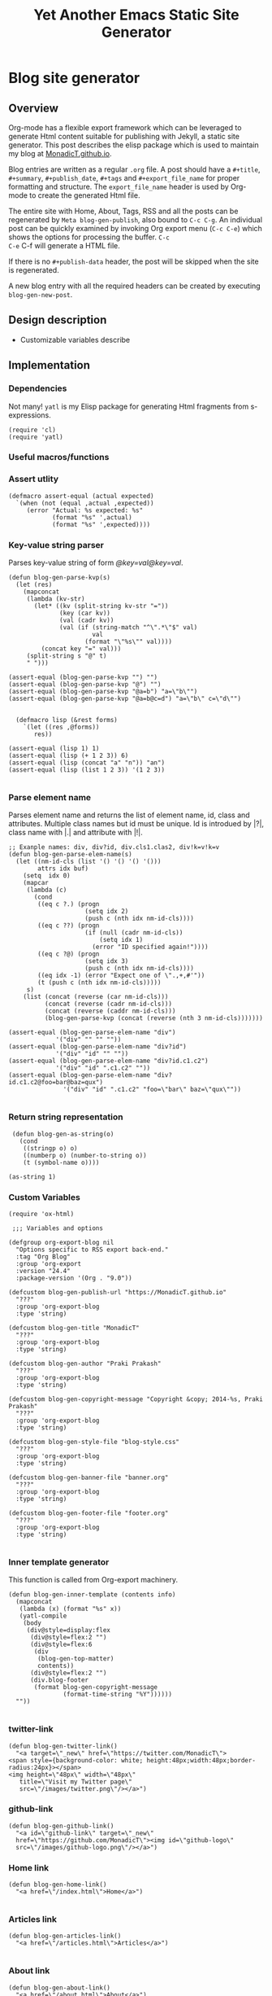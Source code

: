 #+title: Yet Another Emacs Static Site Generator
#+summary: A static site generator implemented entirely in emacs.
#+publish-date: 2018-01-31
#+export_file_name: ../../2018/blog-site-generator.html
#+html_head: <link rel="stylesheet" type="text/css" href="style.css" />
#+tags: static site, emacs
#+options: num:nil
#+STARTUP: hideblocks
# Evaluate with: C-c C-v C-b

* Blog site generator
** Overview
Org-mode has a flexible export framework which can be leveraged to
generate Html content suitable for publishing with Jekyll, a static
site generator. This post describes the elisp package which is used to
maintain my blog at [[https://MonadicT.github.io][MonadicT.github.io]].

Blog entries are written as a regular =.org= file. A post should have
a =#+title=, =#+summary=, =#+publish_date=, =#+tags= and
=#+export_file_name= for proper formatting and structure. The
=export_file_name= header is used by Org-mode to create the generated
Html file.

The entire site with Home, About, Tags, RSS and all the posts can be
regenerated by =Meta blog-gen-publish=, also bound to =C-c C-g=. An
individual post can be quickly examined by invoking Org export menu
(=C-c C-e=) which shows the options for processing the buffer. =C-c
C-e= C-f will generate a HTML file.

If there is no =#+publish-data= header, the post will be skipped when
the site is regenerated.

A new blog entry with all the required headers can be created by
executing =blog-gen-new-post=.

** Design description
- Customizable variables describe
** Implementation
*** Dependencies
Not many! =yatl= is my Elisp package for generating Html fragments
from s-expressions.

#+BEGIN_SRC elisp :results silent :exports code :noweb-ref requires
(require 'cl)
(require 'yatl)
#+END_SRC

*** Useful macros/functions
*** Assert utlity
#+BEGIN_SRC elisp :results silent :exports code :noweb-ref fns
(defmacro assert-equal (actual expected)
  `(when (not (equal ,actual ,expected))
     (error "Actual: %s expected: %s"
            (format "%s" ',actual)
            (format "%s" ',expected))))
#+END_SRC

*** Key-value string parser
Parses key-value string of form /@key=val@key=val/.

#+BEGIN_SRC elisp :results silent
(defun blog-gen-parse-kvp(s)
  (let (res)
    (mapconcat
     (lambda (kv-str)
       (let* ((kv (split-string kv-str "="))
              (key (car kv))
              (val (cadr kv))
              (val (if (string-match "^\".*\"$" val)
                       val
                     (format "\"%s\"" val))))
         (concat key "=" val)))
     (split-string s "@" t)
     " ")))

(assert-equal (blog-gen-parse-kvp "") "")
(assert-equal (blog-gen-parse-kvp "@") "")
(assert-equal (blog-gen-parse-kvp "@a=b") "a=\"b\"")
(assert-equal (blog-gen-parse-kvp "@a=b@c=d") "a=\"b\" c=\"d\"")

#+END_SRC

#+BEGIN_SRC elisp :results silent
  (defmacro lisp (&rest forms)
    `(let ((res ,@forms))
       res))

(assert-equal (lisp 1) 1)
(assert-equal (lisp (+ 1 2 3)) 6)
(assert-equal (lisp (concat "a" "n")) "an")
(assert-equal (lisp (list 1 2 3)) '(1 2 3))

#+END_SRC

*** Parse element name
Parses element name and returns the list of element name, id, class
and attributes. Multiple class names but id must be unique. Id is
introdued by |?|, class name with |.| and attribute with |!|.

#+BEGIN_SRC elisp :results silent
  ;; Exanple names: div, div?id, div.cls1.clas2, div!k=v!k=v
  (defun blog-gen-parse-elem-name(s)
    (let ((nm-id-cls (list '() '() '() '()))
          attrs idx buf)
      (setq  idx 0)
      (mapcar
       (lambda (c)
         (cond
          ((eq c ?.) (progn
                       (setq idx 2)
                       (push c (nth idx nm-id-cls))))
          ((eq c ??) (progn
                       (if (null (cadr nm-id-cls))
                           (setq idx 1)
                         (error "ID specified again!"))))
          ((eq c ?@) (progn
                       (setq idx 3)
                       (push c (nth idx nm-id-cls))))
          ((eq idx -1) (error "Expect one of \".,+,#'"))
          (t (push c (nth idx nm-id-cls)))))
       s)
      (list (concat (reverse (car nm-id-cls)))
            (concat (reverse (cadr nm-id-cls)))
            (concat (reverse (caddr nm-id-cls)))
            (blog-gen-parse-kvp (concat (reverse (nth 3 nm-id-cls)))))))

  (assert-equal (blog-gen-parse-elem-name "div")
               '("div" "" "" ""))
  (assert-equal (blog-gen-parse-elem-name "div?id")
               '("div" "id" "" ""))
  (assert-equal (blog-gen-parse-elem-name "div?id.c1.c2")
               '("div" "id" ".c1.c2" ""))
  (assert-equal (blog-gen-parse-elem-name "div?id.c1.c2@foo=bar@baz=qux")
                 '("div" "id" ".c1.c2" "foo=\"bar\" baz=\"qux\""))

#+END_SRC

*** Return string representation
#+BEGIN_SRC elisp :results silent
   (defun blog-gen-as-string(o)
     (cond
      ((stringp o) o)
      ((numberp o) (number-to-string o))
      (t (symbol-name o))))

  (as-string 1)
#+END_SRC

*** Custom Variables
#+BEGIN_SRC elisp :results silent :noweb-ref vars
  (require 'ox-html)

   ;;; Variables and options

  (defgroup org-export-blog nil
    "Options specific to RSS export back-end."
    :tag "Org Blog"
    :group 'org-export
    :version "24.4"
    :package-version '(Org . "9.0"))

  (defcustom blog-gen-publish-url "https://MonadicT.github.io"
    "???"
    :group 'org-export-blog
    :type 'string)

  (defcustom blog-gen-title "MonadicT"
    "???"
    :group 'org-export-blog
    :type 'string)

  (defcustom blog-gen-author "Praki Prakash"
    "???"
    :group 'org-export-blog
    :type 'string)

  (defcustom blog-gen-copyright-message "Copyright &copy; 2014-%s, Praki Prakash"
    "???"
    :group 'org-export-blog
    :type 'string)

  (defcustom blog-gen-style-file "blog-style.css"
    "???"
    :group 'org-export-blog
    :type 'string)

  (defcustom blog-gen-banner-file "banner.org"
    "???"
    :group 'org-export-blog
    :type 'string)

  (defcustom blog-gen-footer-file "footer.org"
    "???"
    :group 'org-export-blog
    :type 'string)

#+END_SRC

*** Inner template generator
This function is called from Org-export machinery.

#+BEGIN_SRC elisp :results silent
  (defun blog-gen-inner-template (contents info)
    (mapconcat
     (lambda (x) (format "%s" x))
     (yatl-compile
      (body
       (div@style=display:flex
        (div@style=flex:2 "")
        (div@style=flex:6
         (div
          (blog-gen-top-matter)
          contents))
        (div@style=flex:2 "")
        (div.blog-footer
         (format blog-gen-copyright-message
                 (format-time-string "%Y"))))))
    ""))

#+END_SRC

*** twitter-link
#+BEGIN_SRC elisp :results silent
  (defun blog-gen-twitter-link()
    "<a target=\"_new\" href=\"https://twitter.com/MonadicT\">
  <span style={background-color: white; height:48px;width:48px;border-radius:24px}></span>
  <img height=\"48px\" width=\"48px\"
     title=\"Visit my Twitter page\"
     src=\"/images/twitter.png\"/></a>")
#+END_SRC

*** github-link
#+BEGIN_SRC elisp :results silent
  (defun blog-gen-github-link()
    "<a id=\"github-link\" target=\"_new\"
    href=\"https://github.com/MonadicT\"><img id=\"github-logo\"
    src=\"/images/github-logo.png\"/></a>")
#+END_SRC

*** Home link
#+BEGIN_SRC elisp :results silent
  (defun blog-gen-home-link()
    "<a href=\"/index.html\">Home</a>")

#+END_SRC

*** Articles link
#+BEGIN_SRC elisp :results silent
  (defun blog-gen-articles-link()
    "<a href=\"/articles.html\">Articles</a>")

#+END_SRC

*** About link
#+BEGIN_SRC elisp :results silent
  (defun blog-gen-about-link()
    "<a href=\"/about.html\">About</a>")

#+END_SRC

*** Tags link
#+BEGIN_SRC elisp :results silent
  (defun blog-gen-tags-link()
    "<a href=\"/tags.html\">Tags</a>")

#+END_SRC

*** Site links
#+BEGIN_SRC elisp :results silent
  (defun blog-gen-site-links()
    (concat
     "<div  id=\"site-links\">"
     (blog-gen-home-link)
     (blog-gen-articles-link)
     (blog-gen-tags-link)
     (blog-gen-about-link)
     "</div>"))
#+END_SRC

*** Top matter
Generates the header and the banner. Here is one limitation of
=yatl-compile-string= which can generate a single element with dynamic
content but not nested elements as needed here.

#+BEGIN_SRC elisp :results silent
  (defun blog-gen-top-matter()
    (yatl-html-frag
     (div.blog-nav
      (div?blog-title
       blog-gen-title)
      (blog-gen-search-form))
     (div.blog-nav
      (blog-gen-site-links)
      (blog-gen-social-media-icons))
     (div@style=border:1px "")))

#+END_SRC

*** Search form
#+BEGIN_SRC elisp :results silent
  (defun blog-gen-search-form()
    "<div>Search <form action=\"http://www.google.com/search\" id=\"searchform\"
  method=\"get\"><div><input class=\"box\" id=\"s\" name=\"q\" type=\"text\" />
  <input name=\"sitesearch\" type=\"hidden\" value=\"http://MonadicT.github.io\" />
  </div></form></div>")
#+END_SRC

*** Social media icons
#+BEGIN_SRC elisp :results silent
  (defun blog-gen-social-media-icons()
    (concat
     "<div id=\"social-media-icons\">"
     (blog-gen-twitter-link)
     (blog-gen-github-link)
     "</div>"))
#+END_SRC

** Mode implementation
#+BEGIN_SRC elisp :results silent
     ;;; Define backend

    (org-export-define-derived-backend 'blog 'html
      :menu-entry
      '(?b "Export to Blog"
           ((?b "As Blog buffer"
                (lambda (a s v b) (blog-gen-export-as-blog a s v)))
            (?f "As Blog file" (lambda (a s v b) (blog-gen-export-to-blog a s v)))
            (?o "As Blog file and open"
                (lambda (a s v b)
                  (if a (blog-gen-export-to-blog t s v)
                    (org-open-file (blog-gen-export-to-blog nil s v)))))))
      :options-alist
      '((:description "DESCRIPTION" nil nil newline)
        (:keywords "KEYWORDS" nil nil space)
        (:with-toc nil nil nil) ;; Never include HTML's toc
        )
      :filters-alist '((:filter-final-output . blog-gen-final-function))
      :translate-alist '((comment . (lambda (&rest args) ""))
                         (comment-block . (lambda (&rest args) ""))
                         (timestamp . (lambda (&rest args) ""))
                         (inner-template . blog-gen-inner-template)
                         (template . blog-gen-template)))

     ;;; Export functions

     ;;;###autoload
    (defun blog-gen-export-as-blog (&optional async subtreep visible-only)
      "Export current buffer to a blog buffer.

     Export is done in a buffer named \"*Org Blog Export*\", which will
     be displayed when `org-export-show-temporary-export-buffer' is
     non-nil."
      (interactive)
      (let ((file (buffer-file-name (buffer-base-buffer)))))
      (org-export-to-buffer 'blog "*Org Blog Export*"
        async subtreep visible-only nil nil (lambda () (text-mode))))

     ;;;###autoload
    (defun blog-gen-export-to-blog (&optional async subtreep visible-only)
      "Export current buffer to a Blog file.
     Return output file's name."
      (interactive)
      (let ((file (buffer-file-name (buffer-base-buffer)))))
      (let ((outfile (org-export-output-file-name
                      (concat "." "html") subtreep)))
        (org-export-to-file 'blog outfile async subtreep visible-only)))

     ;;;###autoload
    (defun blog-gen-publish-to-blog (plist filename pub-dir)
      "Publish an org file to Blog.

     FILENAME is the filename of the Org file to be published.  PLIST
     is the property list for the given project.  PUB-DIR is the
     publishing directory.

     Return output file name."
      (let ((bf (get-file-buffer filename)))
        (if bf
            (with-current-buffer bf
              (write-file filename))
          (find-file filename)
          (write-file filename) (kill-buffer)))
      (org-publish-org-too
       'log filename (concat "." "html") plist pub-dir))

     ;;; Main transcoding functions

    (defun blog-gen-template (contents info)
      "Return complete document string after BLOG conversion.
     CONTENTS is the transcoded contents string.  INFO is a plist
     used as a communication channel."
      (yatl-html5
       (head
        (yatl-compile-string "meta@charset=\"%s\">"
                (symbol-name org-html-coding-system))
        (title blog-gen-title)
        (yatl-compile-string
         "base@href=\"%s\""
         (blog-gen-base-url))
        (yatl-compile-string "meta@name=generator@content=\"%s\">" (emacs-version))
        (yatl-compile-string "meta@name=author@content=\"%s\"" blog-gen-author)
        (link@href=\"blog-style.css\"@rel=\"stylesheet\"))
       contents))

     ;;; Filters

    (defun blog-gen-final-function (contents backend info)
      "Prettify the Blog output."
      (with-temp-buffer
        (xml-mode)
        (insert contents)
        ;;(indent-region (point-min) (point-max))
        (buffer-substring-no-properties (point-min) (point-max))))

     ;;; Miscellaneous


    (provide 'ox-blog)

     ;;; ox-blog.el ends here

#+END_SRC

#+BEGIN_SRC elisp :results silent
  (require 'ox-html)
  (defun my-html-body-filter(text backend info)
    text)

  (add-to-list 'org-export-filter-body-functions
               'my-html-body-filter)
#+END_SRC

** Styles
CSS Styles used in this blog are managed using interpolated
strings. The code below is an association list which is used to build
CSS string later.

*** Color definitions
CSS color definitions.

- Dark primary color.
#+BEGIN_SRC elisp :eval no :noweb-ref dark-primary-color
#616161
#+end_src

- Default primary color
#+BEGIN_SRC elisp :eval no :noweb-ref default-primary-color
#9E9E9E
#+end_src

- Light primary color
#+BEGIN_SRC elisp :eval no :noweb-ref light-primary-color
#d3d3d3
#+end_src

- Text primary color
#+BEGIN_SRC elisp :eval no :noweb-ref text-primary-color
#212121
#+end_src

- Accent color
#+BEGIN_SRC elisp :eval no :noweb-ref accent-color
#ff5722
#+end_src

- Primary text color
#+BEGIN_SRC elisp :eval no :noweb-ref primary-text-color
#212121
#+end_src

- Secondary text color
#+BEGIN_SRC elisp :eval no :noweb-ref secondary-text-color
#757575
#+end_src

- Accent text color
#+BEGIN_SRC elisp :eval no :noweb-ref accent-text-color
#FF5722
#+end_src


*** HTML element styling
Style definitions for general html elements.

/Setting body.height to 100% paints background to visible portion of
blog content and leaving it empty results in left and right borders at
zero height. The only reasonable fix is to be able to specify heights
for all layout divs to be in resolution independent units/

#+begin_src elisp :noweb-ref css-els :eval no
 * { font-family: "Merriweather", Georgia, serif; }
html { clear: both; Height: 100%; width: 100% }
body { margin: 0; padding: 0; width: 100%; display: flex; flex-direction: column }
body {
    background-color: #dfe3ee
}

a { color: <<accent-text-color>>; text-decoration: none}

a:hover {  color: <<accent-color>>; opacity: 0.5; }
#+end_src

*** Page layout styling

#+begin_src css :noweb-ref css-page-layout :eval no
h2 {
    color: <<accent-text-color>>;
}

#blog-title {
    font-size: 3em;
    font-weight: bolder;
    color: <<accent-text-color>>;
}

.blog-nav {
    display: flex;
    flex-direction: row;
    justify-content: space-between;
    align-items: center;
    border-bottom: 2px solid #999
}


#+END_SRC

*** Site links styling
#+BEGIN_SRC elisp :noweb-ref css-site-links :eval no
#site-links {
}

#site-links a {
    color: <<accent-text-color>>;
    font-size: 1em;
    font-style: italic;
    text-decoration: none;
    padding-right: 1em
}

#social-media-icons {
}

#github-logo {
    vertical-align: super
}
#+END_SRC

*** Post styling
#+BEGIN_SRC elisp :eval no :noweb-ref css-post
.post-title {
    font-size: 1.25em;
    font-weight: bold;
    color: <<accent-text-color>>;
    border-bottom: 2px solid #ddd
}

.post-summary {
    font-size: small;
    color: <<secondary-text-color>>;
    padding-top: 0.5em;
    padding-left: 1em;
}

.post-tags {
    font-size: small;
    color: <<secondary-text-color>>;
    padding-top: 1em;
    padding-left: 1em;
}

.pub-date { font-weight: bold; color: <<secondary-text-color>>; padding-bottom: 2em; }

.post-publish-date {
    font-size: 0.75em;
    color: #777;
    padding-top: 0.5em;
    padding-left: 1em;
    padding-bottom: 1em;
}
#+END_SRC

*** Class definitions
#+BEGIN_SRC elisp :eval no :noweb-ref css-classes
.margin-row {
    display: flex;
    flex-direction: row;
    width: 100%;
    justify-content: space-between;
    align-items: center;
}

.blog-margin-left, .blog-margin-right {
    flex: 2;
    width: 100px;
}

.blog-margin-middle {
    flex: 6;
    display: flex;
    flex-direction: row;
    justify-content: space-between;
    align-items: center;
    width: 100%;
}

.blog-footer {
    display: flex;
    position: fixed;
    bottom: 0;
    width: 100%;
    height: 1em;
    font-size: 0.5em;
    font-weight: bold;
    padding: 5px;
    flex-direction: row;
    justify-content: center;
    border-top: solid 1px #dfe3ee;
    color: <<accent-text-color>>; /* #3b5998, #dfe3ee, #8b9dc3*/
    background-color: <<light-primary-color>>; /*#dfe3ee;*/
}
/* , #8b9dc3 */
#+END_SRC

*** Tangling Stylesheet

#+BEGIN_SRC css :eval no :noweb yes :tangle ../../blog-style.css
  <<css-els>>
  <<css-page-layout>>
  <<css-post>>
  <<css-classes>>
  <<css-site-links>>
#+END_SRC

** Org-file analyzer

*** Return keywords from org-file
Returns list of OrgMode keywords from the current document.
#+BEGIN_SRC elisp :results silent :noweb-ref fns
  (defun blog-gen-get-all-keywords()
    (org-element-map
        (org-element-parse-buffer 'element)
        'keyword
      (lambda (kw)
        (cons (org-element-property :key kw)
              (org-element-property :value kw)))))
#+END_SRC

#+RESULTS:
: blog-gen-get-all-keywords

*** Get keyword
Returns value of =key= or =default-value= if =key= doesn't exist in =keywords=.

#+BEGIN_SRC elisp :results silent :noweb-ref fns
  (defun blog-gen-get-keyword-value(keywords key &optional default-value)
    (if-let ((kw-value (cdr (assoc-ignore-case key keywords))))
        kw-value
      default-value))
#+END_SRC

** Blog publishing
*** Blog source directory
The root directory where the source for blogs is kept.
#+BEGIN_SRC elisp :results silent :noweb-ref vars
  (defcustom blog-gen-root-dir
    "~/stuff/github/MonadicT.github.io/"
    "")
#+END_SRC

*** Blog posts directory
The subdirectory where =.org= files are stored.

#+BEGIN_SRC elisp :results silent :noweb-ref vars
  (defcustom blog-gen-posts-dir
    "_resources/posts"
    "")
#+END_SRC

*** Publishing locally
This is a Boolean flag set to use =base= url for generated html files.
#+BEGIN_SRC elisp :results silent :noweb-ref vars
(setq blog-gen-local t)
#+END_SRC

#+BEGIN_SRC elisp :results silent :noweb-ref
  (defun blog-gen-base-url()
    (if blog-gen-local "http://localhost:8000/" "https://MonadicT.github.io/"))

#+END_SRC
*** Extract post details
Extracts post title, summary and =publish-date= from the file. Nil is
returned if =publish-date= is not present.

#+BEGIN_SRC elisp :results silent :noweb-ref fns
  (defun blog-gen-post-details (f)
    (with-temp-buffer
      (find-file f)
      (let* ((kws (blog-gen-get-all-keywords))
             (details (make-hash-table  :test #'equal))
             (export-file-name (blog-gen-get-keyword-value kws "export_file_name" nil))
             (href (or export-file-name "")))
        (while (string-match "^\\.\\./" href)
          (setq href (substring href 3)))
        (puthash "post-file" f details)
        (puthash "title" (blog-gen-get-keyword-value kws "title" "") details)
        (puthash "summary" (blog-gen-get-keyword-value kws "summary" "") details)
        (puthash "publish-date" (blog-gen-get-keyword-value kws "publish-date" nil) details)
        (puthash "export_file_name" export-file-name details)
        (puthash "tags" (blog-gen-get-keyword-value kws "tags" "") details)
        (puthash "target" (blog-gen-get-keyword-value kws "target" "") details)
        (puthash "href" (concat (blog-gen-base-url) href) details)
        (unless (string-match "blog-generator.org" f) (kill-buffer))
        details)))
#+END_SRC

*** Post files
Returns list of posts stored in =.org= files. =.org= files such as
=index.org=, =about.org= are not returned as posts.

#+BEGIN_SRC elisp :results silent :noweb-ref fns
  (defun blog-gen-post-files()
    (let* ((posts-dir (concat blog-gen-root-dir "/" blog-gen-posts-dir))
           (org-files (directory-files posts-dir t "[a-ZA-Z0-9_-]*\\.org$"))
           (org-files
            (seq-remove
             (lambda (f)
               (or (string-match "index.org$" f)
                   (string-match "about.org$" f)
                   (string-match "sitemap.org$" f)))
             org-files)))
      (mapcar
       #'blog-gen-post-details
       org-files)))
#+END_SRC

*** Published post files
Returns published posts (posts which have =export_file_name= keyword).

#+BEGIN_SRC elisp :results silent :noweb-ref fns
  (defun blog-gen-published-posts (posts)
    (seq-filter (lambda (p) (gethash "export_file_name" p)) posts))
#+END_SRC

*** Order post files
Orders posts by =publish-date= descending.

#+BEGIN_SRC elisp :results silent :noweb-ref fns
  (defun blog-gen-order-posts(posts)
    (seq-sort (lambda (a b) (string> (gethash "publish-date" a) (gethash "publish-date" b))) posts))
#+END_SRC

*** Macro to generate =html_export= blocks
#+BEGIN_SRC elisp :results silent :noweb-ref fns
  (defmacro html-export(&rest content)
    `(progn (insert "#+BEGIN_EXPORT html\n")
            (insert ,@content)
            (insert "\n#+END_EXPORT\n\n")))
#+END_SRC

*** Articles generation
Exports all =.org= post files to =.html= files.
#+BEGIN_SRC elisp :results silent :noweb-ref fns
  (defun blog-gen-create-posts()
    (let ((posts (blog-gen-published-posts
                  (blog-gen-post-files))))
      (mapcar
       (lambda (post)
         (let ((post-file (gethash "post-file" post))
               (export-file-name (gethash "export_file_name" post)))
           (message (concat "exporting" post-file "to" export-file-name))
           (when export-file-name
             (with-temp-buffer
               (find-file post-file)
               (org-export-to-file 'blog export-file-name)
               (kill-buffer)))))
       posts)))
#+END_SRC
*** Articles page generation
Generates list of articles.

#+BEGIN_SRC elisp :results silent :noweb-ref fns
  (defun blog-gen-create-articles()
    (with-temp-buffer
      (find-file "index.org")
      (erase-buffer)
      (insert "#+title: MonadictT\n")
      (insert "#+options: num:nil html-style:nil\n")
      (insert "* Posts\n")
      (let ((posts (blog-gen-order-posts
                    (blog-gen-published-posts
                     (blog-gen-post-files)))))
        (mapcar
         (lambda (post)
           (let* ((title (gethash "title" post))
                  (summary (gethash "summary"  post))
                  (export-file-name (gethash "export_file_name"  post))
                  (export-file-name
                   (let ((href export-file-name))
                     (while (string-match "^\\.\\./" href)
                       (setq href (substring href 3)))
                     href))
                  (publish-date (gethash "publish-date" post))
                  (l (list (make-symbol (format "a@href=\"/%s\"" export-file-name)) title)))
             (html-export
              (yatl-html-frag
               (div.post-title
                (eval (yatl-compile-fn l)))))
             (html-export
              (yatl-html-frag
               (div.post-summary summary)) "\n\n")
             (html-export
              (yatl-html-frag
               (div.post-publish-date "Published: " publish-date)) "\n")))
         posts))
      (save-buffer)
      (let ((out-file (concat blog-gen-root-dir "articles.html")))
        (when (file-exists-p out-file)
          (delete-file out-file))
        (org-export-to-file 'blog out-file))
      (delete-file "index.org")))
#+END_SRC

*** Tags generation
Posts have a =#+tags= header and tags are separated by =,=. This
function builds a hashtable of tags to a list posts from =posts=.

#+BEGIN_SRC elisp :results silent :noweb-ref fns
  (defun create-tag-post-map(posts)
    (let ((tag-post-map (make-hash-table :test 'equal)))
      (mapcar
       (lambda(post)
         (let ((title (gethash "title" post))
               (tags (mapcar #'s-trim (split-string (gethash "tags" post) "[,]+"))))
           (mapcar
            (lambda (tag)
              (when (not (string-empty-p tag))
                (puthash tag (cons post (gethash tag tag-post-map '())) tag-post-map)))
            tags)))
       posts)
      tag-post-map))
#+END_SRC

Tags should be ordered in lexicographic order. This function returns
tags in ascending order.

#+BEGIN_SRC elisp :results silent :noweb-ref fns
  (defun sorted-keys(tag-post-map)
    (let ((keys '()))
      (maphash
       (lambda (k v) (setq keys (cons k keys)))
       tag-post-map)
      (seq-sort (lambda (a b) (string-lessp (upcase a) (upcase b))) keys)))
#+END_SRC

Once we have the =tag-post-map=, we can generate an =org-mode=
representation of it. The tag is listed as second-level header with a
bullet list of anchors to posts.

#+BEGIN_SRC elisp :results silent :noweb-ref fns
  (defun blog-gen-create-tags(posts)
    (let* ((tag-post-map (create-tag-post-map posts))
           (tags  (sorted-keys tag-post-map)))
      (with-temp-buffer
        (find-file "tags.org")
        (erase-buffer)
        (insert "#+title: Tags\n")
        (insert "#+options: num:nil\n")
        (insert "* Tags\n")
        (mapcar
         (lambda (tag)
           (let ((post-list (gethash tag tag-post-map)))
             (insert "** " tag "\n")
             (mapcar
              (lambda (post)
                (princ post)
                (let ((title (gethash "title" post))
                      (href  (gethash "href" post)))
                  (insert "- [[" href "][" title "]]\n")))
              post-list)))
         tags)
        (write-file "tags.org")
        (let ((out-file (concat blog-gen-root-dir "tags.html")))
        (message out-file)
          (org-export-to-file 'blog out-file))
        (kill-buffer))))


  ;;  (setq x (blog-gen-post-files))

  ;;  (blog-gen-create-tags x)

  ;;  (require 'blog-gen)
#+END_SRC

*** About page generation.
#+BEGIN_SRC elisp :results silent :noweb-ref fns
  (defun blog-gen-create-about()
    (with-temp-buffer
      (find-file "about.org")
      (org-export-to-file 'blog (concat blog-gen-root-dir "about.html"))
      (kill-buffer)))
#+END_SRC

*** Home page generation
For now, /Home/ points to /Articles/.

#+BEGIN_SRC elisp :results silent :noweb-ref fns
  (defun blog-gen-create-home()
    (copy-file
     (concat blog-gen-root-dir "articles.html")
     (concat blog-gen-root-dir "index.html") t))
#+END_SRC

*** Generates blog,
Function to regenerate the full site. This is bound to =C-c C-g=.

#+BEGIN_SRC elisp :results silent :noweb-ref fns
  (defun blog-gen-publish(prod)
    (interactive "P")
    (if prod (setq blog-gen-local nil) (setq blog-gen-local t))
    (let ((posts (blog-gen-post-files)))
      (blog-gen-create-posts)
      (blog-gen-create-articles)
      (blog-gen-create-tags posts)
      (blog-gen-create-about)
      (blog-gen-create-home))
    (when prod
      (when (blog-gen-file-contains-p "localhost")
        (error "localhost references in file"))))
(defun blog-gen-file-contains-p(s) nil)
  (global-set-key (kbd "C-c C-g") #'blog-gen-publish)
#+END_SRC

*** Create new blog post
A template for creating a new blog post.

#+BEGIN_SRC elisp :results silent :noweb-ref fns
  (defun blog-gen-new-post()
    (interactive)
    (insert "#+title: TBD
#+summary: TBD
#+publish-date: 2018-01-31
#+export_file_name: ../../yyyy/TBD
#+tags: TBD
#+option: num:nil"))

#+END_SRC

*** Tangled elisp file
All the functions described above are tangled into
~/.emacs.d/lisp/blog-gen.el. A =require= in =.emacs= will make this
available for use.

#+BEGIN_SRC elisp :noweb-ref header :eval no
  ;;; blog-gen.el --- Static site generator in emacs and org-mode

  ;; Copyright (C) 2017-2018 Praki Prakash

  ;; Author: Praki Prakash
  ;; Maintainer: Praki Prakash
  ;; Created: 2017-12-31
  ;; Keywords: languages
  ;; Homepage: https://MonadicT.gihub.io

  ;; This file is not part of GNU Emacs.
#+END_SRC

#+BEGIN_SRC elisp :results silent :tangle ~/.emacs.d/lisp/blog-gen.el :noweb yes
<<header>>
;;; Dependencies ----------------------
<<requires>>

;;; Variables
<<vars>>

;;; Functions ------------------------
<<fns>>
(provide 'blog-gen)
;;; blog-gen.el ends here
#+END_SRC
